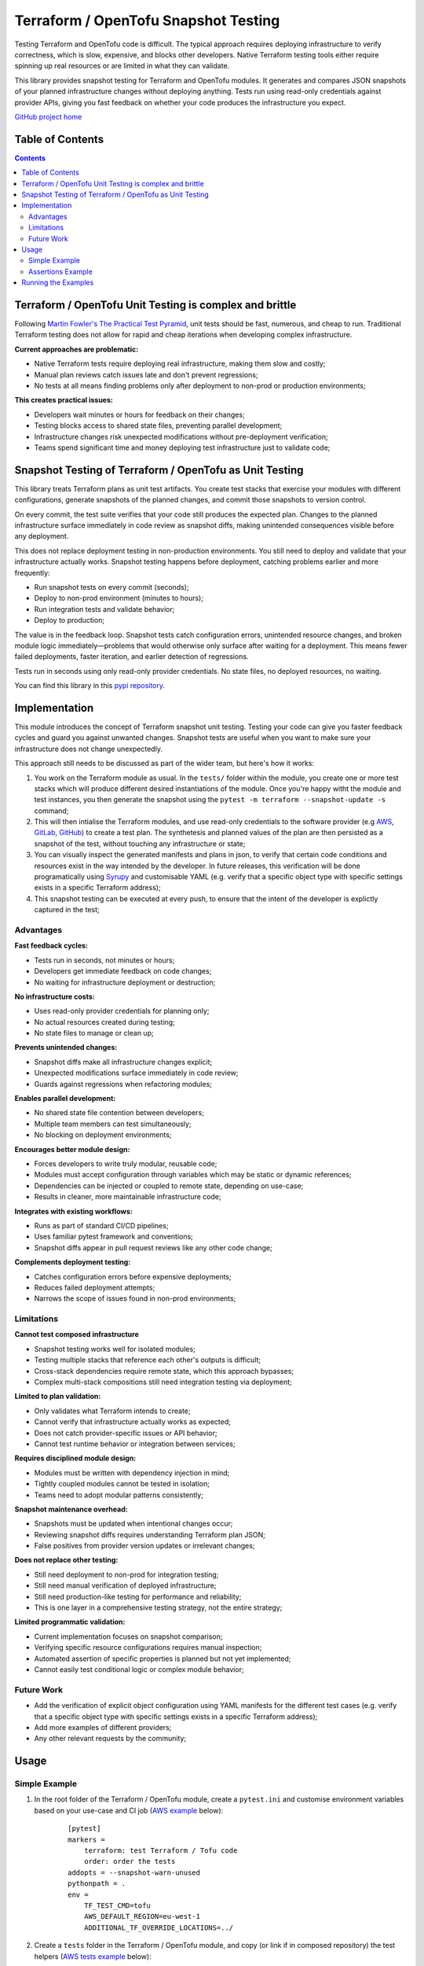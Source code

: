 *************************************
Terraform / OpenTofu Snapshot Testing
*************************************

Testing Terraform and OpenTofu code is difficult. The typical approach requires deploying infrastructure to verify correctness, which is slow, expensive, and blocks other developers. Native Terraform testing tools either require spinning up real resources or are limited in what they can validate.

This library provides snapshot testing for Terraform and OpenTofu modules. It generates and compares JSON snapshots of your planned infrastructure changes without deploying anything. Tests run using read-only credentials against provider APIs, giving you fast feedback on whether your code produces the infrastructure you expect.

`GitHub project home <https://github.com/joaorodrig/terraform-snapshot-test>`_

Table of Contents
-----------------

.. contents::
    :backlinks: none



Terraform / OpenTofu Unit Testing is complex and brittle
--------------------------------------------------------

Following `Martin Fowler's The Practical Test Pyramid <https://martinfowler.com/articles/practical-test-pyramid.html>`_, unit tests should be fast, numerous, and cheap to run. Traditional Terraform testing does not allow for rapid and cheap iterations when developing complex infrastructure.

**Current approaches are problematic:**

- Native Terraform tests require deploying real infrastructure, making them slow and costly;
- Manual plan reviews catch issues late and don't prevent regressions;
- No tests at all means finding problems only after deployment to non-prod or production environments;

**This creates practical issues:**

- Developers wait minutes or hours for feedback on their changes;
- Testing blocks access to shared state files, preventing parallel development;
- Infrastructure changes risk unexpected modifications without pre-deployment verification;
- Teams spend significant time and money deploying test infrastructure just to validate code;

Snapshot Testing of Terraform / OpenTofu as Unit Testing
--------------------------------------------------------

This library treats Terraform plans as unit test artifacts. You create test stacks that exercise your modules with different configurations, generate snapshots of the planned changes, and commit those snapshots to version control.

On every commit, the test suite verifies that your code still produces the expected plan. Changes to the planned infrastructure surface immediately in code review as snapshot diffs, making unintended consequences visible before any deployment.

This does not replace deployment testing in non-production environments. You still need to deploy and validate that your infrastructure actually works. Snapshot testing happens before deployment, catching problems earlier and more frequently:

- Run snapshot tests on every commit (seconds);
- Deploy to non-prod environment (minutes to hours);
- Run integration tests and validate behavior;
- Deploy to production;

The value is in the feedback loop. Snapshot tests catch configuration errors, unintended resource changes, and broken module logic immediately—problems that would otherwise only surface after waiting for a deployment. This means fewer failed deployments, faster iteration, and earlier detection of regressions.

Tests run in seconds using only read-only provider credentials. No state files, no deployed resources, no waiting.

You can find this library in this `pypi repository <https://pypi.org/project/terraform-snapshot-test>`_.

Implementation
--------------

This module introduces the concept of Terraform snapshot unit testing. Testing your code can give you faster feedback cycles and guard you against unwanted changes. Snapshot tests are useful when you want to make sure your infrastructure does not change unexpectedly.

This approach still needs to be discussed as part of the wider team, but here's how it works:

#. You work on the Terraform module as usual. In the ``tests/`` folder within the module, you create one or more test stacks which will produce different desired instantiations of the module. Once you're happy witht the module and test instances, you then generate the snapshot using the ``pytest -m terraform --snapshot-update -s`` command;
#. This will then intialise the Terraform modules, and use read-only credentials to the software provider (e.g `AWS <https://github.com/joaorodrig/terraform-snapshot-test/tests/aws-s3-bucket>`_, `GitLab <https://github.com/joaorodrig/terraform-snapshot-test/tests/gitlab-project>`_, `GitHub <https://github.com/joaorodrig/terraform-snapshot-test/tests/github-repository>`_) to create a test plan. The synthetesis and planned values of the plan are then persisted as a snapshot of the test, without touching any infrastructure or state;
#. You can visually inspect the generated manifests and plans in json, to verify that certain code conditions and resources exist in the way intended by the developer. In future releases, this verification will be done programatically using `Syrupy <https://syrupy-project.github.io/syrupy/>`_ and customisable YAML (e.g. verify that a specific object type with specific settings exists in a specific Terraform address);
#. This snapshot testing can be executed at every push, to ensure that the intent of the developer is explictly captured in the test;

Advantages
==========

**Fast feedback cycles:**

- Tests run in seconds, not minutes or hours;
- Developers get immediate feedback on code changes;
- No waiting for infrastructure deployment or destruction;

**No infrastructure costs:**

- Uses read-only provider credentials for planning only;
- No actual resources created during testing;
- No state files to manage or clean up;

**Prevents unintended changes:**

- Snapshot diffs make all infrastructure changes explicit;
- Unexpected modifications surface immediately in code review;
- Guards against regressions when refactoring modules;

**Enables parallel development:**

- No shared state file contention between developers;
- Multiple team members can test simultaneously;
- No blocking on deployment environments;

**Encourages better module design:**

- Forces developers to write truly modular, reusable code;
- Modules must accept configuration through variables which may be static or dynamic references;
- Dependencies can be injected or coupled to remote state, depending on use-case;
- Results in cleaner, more maintainable infrastructure code;

**Integrates with existing workflows:**

- Runs as part of standard CI/CD pipelines;
- Uses familiar pytest framework and conventions;
- Snapshot diffs appear in pull request reviews like any other code change;

**Complements deployment testing:**

- Catches configuration errors before expensive deployments;
- Reduces failed deployment attempts;
- Narrows the scope of issues found in non-prod environments;

Limitations
===========

**Cannot test composed infrastructure**

- Snapshot testing works well for isolated modules;
- Testing multiple stacks that reference each other's outputs is difficult;
- Cross-stack dependencies require remote state, which this approach bypasses;
- Complex multi-stack compositions still need integration testing via deployment;

**Limited to plan validation:**

- Only validates what Terraform intends to create;
- Cannot verify that infrastructure actually works as expected;
- Does not catch provider-specific issues or API behavior;
- Cannot test runtime behavior or integration between services;

**Requires disciplined module design:**

- Modules must be written with dependency injection in mind;
- Tightly coupled modules cannot be tested in isolation;
- Teams need to adopt modular patterns consistently;

**Snapshot maintenance overhead:**

- Snapshots must be updated when intentional changes occur;
- Reviewing snapshot diffs requires understanding Terraform plan JSON;
- False positives from provider version updates or irrelevant changes;

**Does not replace other testing:**

- Still need deployment to non-prod for integration testing;
- Still need manual verification of deployed infrastructure;
- Still need production-like testing for performance and reliability;
- This is one layer in a comprehensive testing strategy, not the entire strategy;

**Limited programmatic validation:**

- Current implementation focuses on snapshot comparison;
- Verifying specific resource configurations requires manual inspection;
- Automated assertion of specific properties is planned but not yet implemented;
- Cannot easily test conditional logic or complex module behavior;

Future Work
===========

- Add the verification of explicit object configuration using YAML manifests for the different test cases (e.g. verify that a specific object type with specific settings exists in a specific Terraform address);
- Add more examples of different providers;
- Any other relevant requests by the community;

Usage
-----

Simple Example
==============

#. In the root folder of the Terraform / OpenTofu module, create a ``pytest.ini`` and customise environment variables based on your use-case and CI job (`AWS example <https://github.com/joaorodrig/terraform-snapshot-test/blob/main/examples/aws-s3-bucket/pytest.ini>`_ below):

    ::

        [pytest]
        markers =
            terraform: test Terraform / Tofu code
            order: order the tests
        addopts = --snapshot-warn-unused
        pythonpath = .
        env =
            TF_TEST_CMD=tofu
            AWS_DEFAULT_REGION=eu-west-1
            ADDITIONAL_TF_OVERRIDE_LOCATIONS=../

#. Create a ``tests`` folder in the Terraform / OpenTofu module, and copy (or link if in composed repository) the test helpers (`AWS tests example <https://github.com/joaorodrig/terraform-snapshot-test/tree/main/examples/aws-s3-bucket/tests>`_ below):

    ::

        mkdir tests/
        cd tests/
        ln -s ../../../etc/tests-helpers/* .

#. Overwrite your software providers (`AWS provider example <https://github.com/joaorodrig/terraform-snapshot-test/blob/main/examples/aws-s3-bucket/tests/provider.tf>`_) to prevent interaction with the state backend, and create the test stack with the instantiations needed (AWS  test stack example);

    ::

        # Go back to the Terraform / OpenTofu module root
        cd ..

        # Install the environment
        python3.12 -m venv .venv
        source .venv/bin/activate
        pip install -r tests/requirements-test.txt

#. After making changes to you your module and reflecting these in the test instances, generate the snapshot:

    ::

        pytest -m terraform --snapshot-update -s

#. This is an example of the expected output:

    ::

        ============================================================== test session starts ===============================================================
        platform linux -- Python 3.12.3, pytest-8.4.2, pluggy-1.6.0
        rootdir: /home/user/workspace/github/terraform-snapshot-test/tests/aws-s3-bucket
        configfile: pytest.ini
        plugins: syrupy-5.0.0, order-1.3.0, env-1.1.5
        collected 2 items

        tests/test_terraform_snapshot.py
        Initializing the backend...
        Initializing modules...

        Initializing provider plugins...
        - terraform.io/builtin/terraform is built in to OpenTofu
        - Reusing previous version of hashicorp/aws from the dependency lock file
        - Using previously-installed hashicorp/aws v6.15.0

        ╷
        │ Warning: Backend configuration ignored
        │
        │   on ../config.tf line 2, in terraform:
        │    2:   backend "s3" {}
        │
        │ Any selected backend applies to the entire configuration, so OpenTofu expects provider configurations only in the root module.
        │
        │ This is a warning rather than an error because it's sometimes convenient to temporarily call a root module as a child module for testing
        │ purposes, but this backend configuration block will have no effect.
        │
        │ (and one more similar warning elsewhere)
        ╵

        OpenTofu has been successfully initialized!

        You may now begin working with OpenTofu. Try running "tofu plan" to see
        any changes that are required for your infrastructure. All OpenTofu commands
        should now work.

        If you ever set or change modules or backend configuration for OpenTofu,
        rerun this command to reinitialize your working directory. If you forget, other
        commands will detect it and remind you to do so if necessary.
        ╷
        │ Warning: Backend configuration ignored
        │
        │   on ../config.tf line 2, in terraform:
        │    2:   backend "s3" {}
        │
        │ Any selected backend applies to the entire configuration, so OpenTofu expects provider configurations only in the root module.
        │
        │ This is a warning rather than an error because it's sometimes convenient to temporarily call a root module as a child module for testing
        │ purposes, but this backend configuration block will have no effect.
        ╵
        Success! The configuration is valid, but there were some validation warnings as shown above.
        module.stack_test_static_variable.data.aws_caller_identity.deployment_account: Reading...
        module.stack_test_static_variable.data.aws_caller_identity.deployment_account: Read complete after 0s [id=188415274210]
        module.stack_test_static_variable.data.aws_caller_identity.target_account: Reading...
        module.stack_test_static_variable.data.aws_caller_identity.target_account: Read complete after 0s [id=188415274210]

        OpenTofu used the selected providers to generate the following execution plan. Resource actions are indicated with the following symbols:
        + create
        <= read (data resources)

        OpenTofu will perform the following actions:

        # module.stack_test_static_variable.data.aws_iam_policy_document.storage will be read during apply
        # (config refers to values not yet known)
        <= data "aws_iam_policy_document" "storage" {
            + id            = (known after apply)
            + json          = (known after apply)
            + minified_json = (known after apply)

            + statement {
                + actions   = [
                    + "s3:GetObject",
                    + "s3:ListBucket",
                    ]
                + resources = [
                    + (known after apply),
                    + (known after apply),
                    ]

                + principals {
                    + identifiers = [
                        + "arn:aws:iam::111111111111:role/lucille",
                        ]
                    + type        = "AWS"
                    }
                }
            }

        # module.stack_test_static_variable.aws_s3_bucket.storage will be created
        + resource "aws_s3_bucket" "storage" {
            + acceleration_status         = (known after apply)
            + acl                         = (known after apply)
            + arn                         = (known after apply)
            + bucket                      = (known after apply)
            + bucket_domain_name          = (known after apply)
            + bucket_prefix               = (known after apply)
            + bucket_region               = (known after apply)
            + bucket_regional_domain_name = (known after apply)
            + force_destroy               = false
            + hosted_zone_id              = (known after apply)
            + id                          = (known after apply)
            + object_lock_enabled         = (known after apply)
            + policy                      = (known after apply)
            + region                      = "eu-west-1"
            + request_payer               = (known after apply)
            + tags_all                    = {
                + "cost_center" = "1979"
                + "environment" = "joe's garage"
                + "owner"       = "frank zappa"
                }
            + website_domain              = (known after apply)
            + website_endpoint            = (known after apply)

            + cors_rule (known after apply)

            + grant (known after apply)

            + lifecycle_rule (known after apply)

            + logging (known after apply)

            + object_lock_configuration (known after apply)

            + replication_configuration (known after apply)

            + server_side_encryption_configuration (known after apply)

            + versioning (known after apply)

            + website (known after apply)
            }

        # module.stack_test_static_variable.aws_s3_bucket_policy.storage will be created
        + resource "aws_s3_bucket_policy" "storage" {
            + bucket = (known after apply)
            + id     = (known after apply)
            + policy = (known after apply)
            + region = "eu-west-1"
            }

        Plan: 2 to add, 0 to change, 0 to destroy.
        ╷
        │ Warning: Backend configuration ignored
        │
        │   on ../config.tf line 2, in terraform:
        │    2:   backend "s3" {}
        │
        │ Any selected backend applies to the entire configuration, so OpenTofu expects provider configurations only in the root module.
        │
        │ This is a warning rather than an error because it's sometimes convenient to temporarily call a root module as a child module for testing
        │ purposes, but this backend configuration block will have no effect.
        ╵

        ─────────────────────────────────────────────────────────────────────────────────────────────────────────────────────────────────────────────────

        Saved the plan to: __snapshots__/_1759855219.plan

        To perform exactly these actions, run the following command to apply:
            tofu apply "__snapshots__/_1759855219.plan"
        ..

        ------------------------------------------------------------ snapshot report summary -------------------------------------------------------------
        2 snapshots passed. 2 unused snapshots deleted.

        Deleted unknown snapshot collection (tests/__snapshots__/_1759855219.plan)
        Deleted unknown snapshot collection (tests/__snapshots__/_1759855219.json)
        =============================================================== 2 passed in 6.19s ================================================================

#. This will generate the snapshots with the module `synthesis <https://github.com/joaorodrig/terraform-snapshot-test/blob/main/examples/aws-s3-bucket/tests/__snapshots__/test_terraform_snapshot/test_synthesizes_properly.json>`_ and `planned values <https://github.com/joaorodrig/terraform-snapshot-test/blob/main/examples/aws-s3-bucket/tests/__snapshots__/test_terraform_snapshot/test_planned_values.json>`_ for the different tests, which will be committed to the repository;

#. To run these unit tests as part of the CI/CD pipeline, you could then run the following command from the Terraform / OpenTofu root, and verify that code being built meets the expected state as defined and verified by the engineer as per the snapshot:

    ::

        pytest

#. Example of the output of the test comparison with the snapshots:

    ::

        ============================================================== test session starts ===============================================================
        platform linux -- Python 3.12.3, pytest-8.4.2, pluggy-1.6.0
        rootdir: /home/user/workspace/github/terraform-snapshot-test/tests/aws-s3-bucket
        configfile: pytest.ini
        plugins: syrupy-5.0.0, order-1.3.0, env-1.1.5
        collected 2 items

        tests/test_terraform_snapshot.py ..                                                                                                        [100%]

        ------------------------------------------------------------ snapshot report summary -------------------------------------------------------------
        2 snapshots passed. 4 snapshots unused.

        Re-run pytest with --snapshot-update to delete unused snapshots.
        =============================================================== 2 passed in 6.11s ================================================================


Assertions Example
==================





Running the Examples
--------------------

To run the examples you need to have read-only access to the relevant APIs:

- Simple example of `AWS S3 Bucket <https://github.com/joaorodrig/terraform-snapshot-test/tree/main/examples/aws-s3-bucket/>`_, with static dependency variables (and commented examples of referended and remote state dependencies);
- Simple example of `GitLab Project <https://github.com/joaorodrig/terraform-snapshot-test/tree/main/examples/gitlab-project>`_, with with static dependency variables (and commented examples of referended and remote state dependencies);
- Simple example of `GitHub Repository <https://github.com/joaorodrig/terraform-snapshot-test/tree/main/examples/github-repository>`_, with static dependency variables;
- Expectations example of `AWS Transit Gateway and AWS Network Firewall <https://github.com/joaorodrig/terraform-snapshot-test/tree/main/examples/aws-tgw-anf>`_, with static dependency variables and expectations for non-prod (without firewall) and prod (with firewall);
